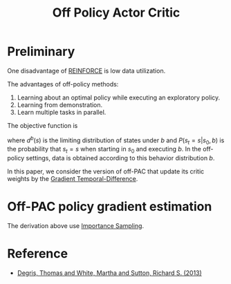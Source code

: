 #+title: Off Policy Actor Critic
#+roam_alias:
#+roam_tags: rl off-policy

* Preliminary
One disadvantage of [[file:20210107162935-reinforce.org][REINFORCE]] is low data utilization.


The advantages of off-policy methods:
1. Learning about an optimal policy while executing an exploratory policy.
2. Learning from demonstration.
3. Learn multiple tasks in parallel.


The objective function is
\begin{equation*}
J_{\gamma}(\mu) = \sum_{s \in S} d^{b}(s)V^{\pi_{u},\gamma}(s)
\end{equation*}

where $d^{b}(s)$ is the limiting distribution of states under $b$ and
$P(s_t = s | s_0, b)$ is the probability that $s_t = s$ when starting
in $s_0$ and executing $b$. In the off-policy settings, data is obtained
according to this behavior distribution $b$.

In this paper, we consider the version of off-PAC that update its critic
weights by the [[file:20210519152943-gradient_temporal_difference.org][Gradient Temporal-Difference]].

* Off-PAC policy gradient estimation
\begin{aligned}
&\nabla_{u} J_{\gamma}(u) \\
&= \nabla_{u} \left[ \sum_{s\in S} d^{b}(s) \sum_{a\in A} \pi(a|s) Q^{\pi,\gamma}(s,a) \right] \\
&= \sum_{s\in S}d^{b}(s) \sum_{a\in A} \left[ \nabla_{u}\pi(a|s)Q^{\pi,\gamma}(s,a) + \pi(a|s)\nabla_{u}Q^{\pi,\gamma}(s,a) \right] \\
&\approx \sum_{s\in S}d^{b}(s) \sum_{a\in A} \nabla_{u}\pi(a|s)Q^{\pi,\gamma}(s,a) \\
&= \mathbb{E}_{s\sim d^{b}} \sum_{a\in A} \nabla_{u}\pi(a|s)Q^{\pi,\gamma}(s,a) \\
&= \mathbb{E}_{s\sim d^{b}} \sum_{a\in A} b(a|s) \frac{\pi(a|s)}{b(a|s)}\frac{\nabla_{u}\pi(a|s)}{\pi(a|s)}Q^{\pi,\gamma}(s,a) \\
&= \mathbb{E}_{s\sim d^{b},a\sim b} \frac{\pi(a|s)}{b(a|s)}\frac{\nabla_{u}\pi(a|s)}{\pi(a|s)}Q^{\pi,\gamma}(s,a) \\
&= \mathbb{E}_{b} \frac{\pi(a|s)}{b(a|s)}\frac{\nabla_{u}\pi(a|s)}{\pi(a|s)}Q^{\pi,\gamma}(s,a) \\
\end{aligned}

The derivation above use [[file:20201031155429-importance_sampling.org][Importance Sampling]].


* Reference
- [[ebib:degrisOffPolicyActorCritic2013][Degris, Thomas and White, Martha and Sutton, Richard S. (2013)]]
